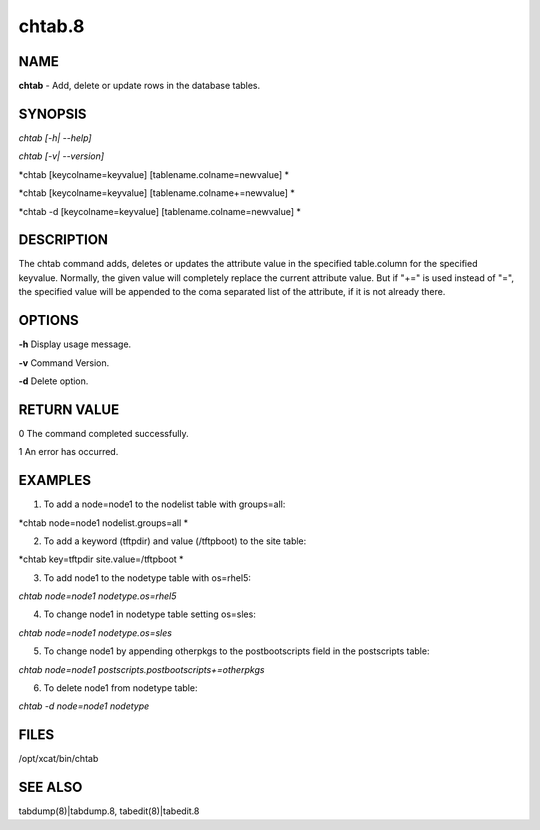 
#######
chtab.8
#######

.. highlight:: perl


****
NAME
****


\ **chtab**\  - Add, delete or update rows in the database tables.


********
SYNOPSIS
********


\ *chtab [-h| --help]*\ 

\ *chtab [-v| --version]*\ 

\ *chtab [keycolname=keyvalue] [tablename.colname=newvalue] *\ 

\ *chtab [keycolname=keyvalue] [tablename.colname+=newvalue] *\ 

\ *chtab -d [keycolname=keyvalue] [tablename.colname=newvalue] *\ 


***********
DESCRIPTION
***********


The chtab command adds, deletes or updates the attribute value in the specified table.column for the specified keyvalue.  Normally, the given value will completely replace the current attribute value.  But if "+=" is used instead of "=", the specified value will be appended to the coma separated list of the attribute, if it is not already there.


*******
OPTIONS
*******


\ **-h**\           Display usage message.

\ **-v**\           Command Version.

\ **-d**\           Delete option.


************
RETURN VALUE
************


0 The command completed successfully.

1 An error has occurred.


********
EXAMPLES
********


1. To add a node=node1 to the nodelist table with groups=all:

\ *chtab  node=node1 nodelist.groups=all *\ 

2. To add a keyword (tftpdir) and value (/tftpboot) to the site table:

\ *chtab  key=tftpdir site.value=/tftpboot *\ 

3. To add node1 to the  nodetype table with os=rhel5:

\ *chtab  node=node1 nodetype.os=rhel5*\ 

4. To change node1 in nodetype table setting os=sles:

\ *chtab  node=node1 nodetype.os=sles*\ 

5. To change node1 by appending otherpkgs to the postbootscripts field in the postscripts table:

\ *chtab node=node1 postscripts.postbootscripts+=otherpkgs*\ 

6. To delete node1 from nodetype table:

\ *chtab -d node=node1 nodetype*\ 


*****
FILES
*****


/opt/xcat/bin/chtab


********
SEE ALSO
********


tabdump(8)|tabdump.8, tabedit(8)|tabedit.8

